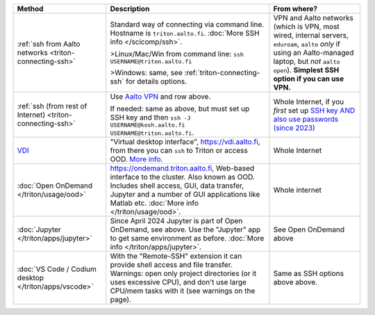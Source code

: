 .. list-table::
   :header-rows: 1

   * * Method
     * Description
     * From where?

   * * :ref:`ssh from Aalto networks <triton-connecting-ssh>`
     * Standard way of connecting via command line.  Hostname is
       ``triton.aalto.fi``.  :doc:`More SSH info </scicomp/ssh>`.

       >Linux/Mac/Win from command line: ``ssh USERNAME@triton.aalto.fi``

       >Windows: same, see :ref:`triton-connecting-ssh` for details
       options.

     * VPN and Aalto networks (which is VPN, most wired,
       internal servers, ``eduroam``, ``aalto`` *only* if using an
       Aalto-managed laptop, but *not* ``aalto open``).  **Simplest
       SSH option if you can use VPN.**

   * * :ref:`ssh (from rest of Internet) <triton-connecting-ssh>`

     * Use `Aalto VPN
       <https://www.aalto.fi/en/services/remote-connection-to-aaltos-network-vpn>`__
       and row above.

       If needed: same as above, but must set up SSH key and then ``ssh -J
       USERNAME@kosh.aalto.fi USERNAME@triton.aalto.fi``.

     * Whole Internet, if you *first* set up `SSH key AND
       also use passwords (since 2023)
       <https://aaltoscicomp.github.io/blog/2023/ssh-keys-with-passwords/>`__

   * * `VDI <https://www.aalto.fi/en/services/vdiaaltofi-how-to-use-aalto-virtual-desktop-infrastructure>`__
     * "Virtual desktop interface", https://vdi.aalto.fi, from there you can ``ssh``
       to Triton or access OOD.  `More info
       <https://www.aalto.fi/en/services/vdiaaltofi-how-to-use-aalto-virtual-desktop-infrastructure>`__.
     * Whole Internet

   * * :doc:`Open OnDemand </triton/usage/ood>`
     * https://ondemand.triton.aalto.fi, Web-based interface to the
       cluster. Also known as OOD. Includes shell access, GUI, data transfer, Jupyter and a number of GUI applications
       like Matlab etc.  :doc:`More info </triton/usage/ood>`.
     * Whole internet

   * * :doc:`Jupyter </triton/apps/jupyter>`
     * Since April 2024 Jupyter is part of Open OnDemand, see
       above. Use the "Jupyter" app to get same environment as
       before.  :doc:`More info </triton/apps/jupyter>`.
     * See Open OnDemand above

   * * :doc:`VS Code / Codium desktop </triton/apps/vscode>`
     * With the "Remote-SSH" extension it can provide shell access and
       file transfer.  Warnings: open only project directories (or it
       uses excessive CPU), and don't use large CPU/mem tasks with it
       (see warnings on the page).

     * Same as SSH options above above.
